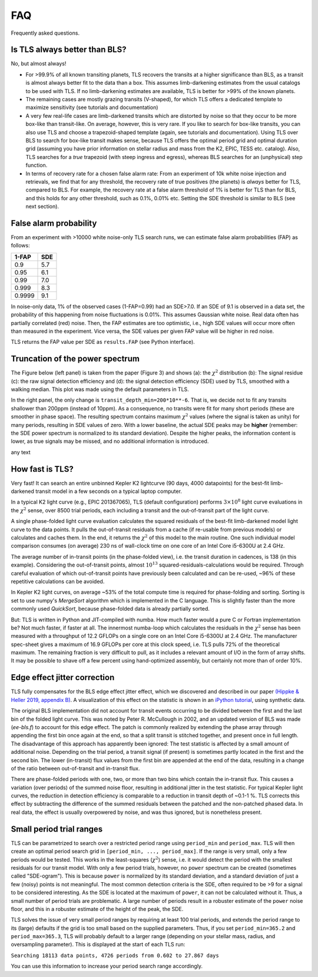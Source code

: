FAQ
================

Frequently asked questions.


Is TLS always better than BLS?
------------------------------
No, but almost always! 

- For >99.9% of all known transiting planets, TLS recovers the transits at a higher significance than BLS, as a transit is almost always better fit to the data than a box. This assumes limb-darkening estimates from the usual catalogs to be used with TLS. If no limb-darkening estimates are available, TLS is better for >99% of the known planets.
- The remaining cases are mostly grazing transits (V-shaped), for which TLS offers a dedicated template to maximize sensitivity (see tutorials and documentation)
- A very few real-life cases are limb-darkened transits which are distorted by noise so that they occur to be more box-like than transit-like. On average, however, this is very rare. If you like to search for box-like transits, you can also use TLS and choose a trapezoid-shaped template (again, see tutorials and documentation). Using TLS over BLS to search for box-like transit makes sense, because TLS offers the optimal period grid and optimal duration grid (assuming you have prior information on stellar radius and mass from the K2, EPIC, TESS etc. catalog). Also, TLS searches for a *true* trapezoid (with steep ingress and egress), whereas BLS searches for an (unphysical) step function.
- In terms of recovery rate for a chosen false alarm rate: From an experiment of 10k white noise injection and retrievals, we find that for any threshold, the recovery rate of true positives (the planets) is *always* better for TLS, compared to BLS. For example, the recovery rate at a false alarm threshold of 1% is better for TLS than for BLS, and this holds for any other threshold, such as 0.1%, 0.01% etc. Setting the SDE threshold is similar to BLS (see next section).


False alarm probability
------------------------

From an experiment with >10000 white noise-only TLS search runs, we can estimate false alarm probabilities (FAP) as follows:

======   =====
1-FAP    SDE 
======   =====
0.9      5.7
0.95     6.1
0.99     7.0
0.999    8.3
0.9999   9.1
======   =====

In noise-only data, 1% of the observed cases (1-FAP=0.99) had an SDE>7.0. If an SDE of 9.1 is observed in a data set, the probability of this happening from noise fluctuations is 0.01%. This assumes Gaussian white noise. Real data often has partially correlated (red) noise. Then, the FAP estimates are too optimistic, i.e., high SDE values will occur more often than measured in the experiment. Vice versa, the SDE values per given FAP value will be higher in red noise. 

TLS returns the FAP value per SDE as ``results.FAP`` (see Python interface).


Truncation of the power spectrum
------------------------------------------

The Figure below (left panel) is taken from the paper (Figure 3) and shows (a): the :math:`\chi^2` distribution (b): The signal residue (c): the raw signal detection efficiency and (d): the signal detection efficiency (SDE) used by TLS, smoothed with a walking median. This plot was made using the default parameters in TLS.

In the right panel, the only change is ``transit_depth_min=200*10**-6``. That is, we decide not to fit any transits shallower than 200ppm (instead of 10ppm). As a consequence, no transits were fit for many short periods (these are smoother in phase space). The resulting spectrum contains maximum :math:`\chi^2` values (where the signal is taken as unity) for many periods, resulting in SDE values of zero. With a lower baseline, the actual SDE peaks may be **higher** (remember: the SDE power spectrum is normalized to its standard deviation). Despite the higher peaks, the information content is lower, as true signals may be missed, and no additional information is introduced.



|pic1| any text |pic2|

.. |pic1| image:: faq_1.png
   :width: 45%

.. |pic2| image:: faq_2.png
   :width: 45%



How fast is TLS?
----------------

Very fast! It can search an entire unbinned Kepler K2 lightcurve (90 days, 4000 datapoints) for the best-fit limb-darkened transit model in a few seconds on a typical laptop computer.

In a typical K2 light curve (e.g., EPIC 201367065), TLS (default configuration) performs :math:`3\times10^8` light curve evaluations in the :math:`\chi^2` sense, over 8500 trial periods, each including a transit and the out-of-transit part of the light curve. 

A single phase-folded light curve evaluation calculates the squared residuals of the best-fit limb-darkened model light curve to the data points. It pulls the out-of-transit residuals from a cache (if re-usable from previous models) or calculates and caches them. In the end, it returns the :math:`\chi^2` of this model to the main routine. One such individual model comparison consumes (on average) 230 ns of wall-clock time on one core of an Intel Core i5-6300U at 2.4 GHz.

The average number of in-transit points (in the phase-folded view), i.e. the transit duration in cadences, is 138 (in this example). Considering the out-of-transit points, almost :math:`10^{13}` squared-residuals-calculations would be required. Through careful evaluation of which out-of-transit points have previously been calculated and can be re-used, ~96% of these repetitive calculations can be avoided.

In Kepler K2 light curves, on average ~53% of the total compute time is required for phase-folding and sorting. Sorting is set to use numpy's `MergeSort` algorithm which is implemented in the C language. This is slightly faster than the more commonly used `QuickSort`, because phase-folded data is already partially sorted.

But: TLS is written in Python and JIT-compiled with numba. How much faster would a pure C or Fortran implementation be? Not much faster, if faster at all. The innermost numba-loop which calculates the residuals in the :math:`\chi^2` sense has been measured with a throughput of 12.2 GFLOPs on a single core on an Intel Core i5-6300U at 2.4 GHz. The manufacturer spec-sheet gives a maximum of 16.9 GFLOPs per core at this clock speed, i.e. TLS pulls 72% of the theoretical maximum. The remaining fraction is very difficult to pull, as it includes a relevant amount of I/O in the form of array shifts. It may be possible to shave off a few percent using hand-optimized assembly, but certainly not more than of order 10%.


Edge effect jitter correction
-----------------------------

TLS fully compensates for the BLS edge effect jitter effect, which we discovered and described in our paper `(Hippke & Heller 2019, appendix B) <https://arxiv.org/pdf/1901.02015.pdf>`_. A visualization of this effect on the statistic is shown in an `iPython tutorial <https://github.com/hippke/tls/blob/master/tutorials/08%20Edge%20effect%20jitter%20correction.ipynb>`_, using synthetic data.

The original BLS implementation did not account for transit events occurring to be divided between the first and the last bin of the folded light curve. This was noted by Peter R. McCullough in 2002, and an updated version of BLS was made (`ee-bls.f`) to account for this edge effect. The patch is commonly realized by extending the phase array through appending the first bin once again at the end, so that a split transit is stitched together, and present once in full length. The disadvantage of this approach has apparently been ignored: The test statistic is affected by a small amount of additional noise. Depending on the trial period, a transit signal (if present) is sometimes partly located in the first and the second bin. The lower (in-transit) flux values from the first bin are appended at the end of the data, resulting in a change of the ratio between out-of-transit and in-transit flux.

There are phase-folded periods with one, two, or more than two bins which contain the in-transit flux. This causes a variation (over periods) of the summed noise floor, resulting in additional jitter in the test statistic. For typical Kepler light curves, the reduction in detection efficiency is comparable to a reduction in transit depth of ~0.1-1 %. TLS corrects this effect by subtracting the difference of the summed residuals between the patched and the non-patched phased data. In real data, the effect is usually overpowered by noise, and was thus ignored, but is nonetheless present.



Small period trial ranges
-----------------------------

TLS can be parametrized to search over a restricted period range using ``period_min`` and ``period_max``. TLS will then create an optimal period search grid in  ``[period_min, ..., period_max]``. If the range is very small, only a few periods would be tested. This works in the least-squares (:math:`\chi^2`) sense, i.e. it would detect the period with the smallest residuals for our transit model. With only a few period trials, however, no ``power`` spectrum can be created (sometimes called "SDE-ogram"). This is because ``power`` is normalized by its standard deviation, and a standard deviation of just a few (noisy) points is not meaningful. The most common detection criteria is the SDE, often required to be >9 for a signal to be considered interesting. As the SDE is located at the maximum of ``power``, it can not be calculated without it. Thus, a small number of period trials are problematic. A large number of periods result in a robuster estimate of the ``power`` noise floor, and this in a robuster estimate of the height of the peak, the SDE.

TLS solves the issue of very small period ranges by requiring at least 100 trial periods, and extends the period range to its (large) defaults if the grid is too small based on the supplied parameters. Thus, if you set ``period_min=365.2`` and ``period_max=365.3``, TLS will probably default to a larger range (depending on your stellar mass, radius, and oversampling parameter). This is displayed at the start of each TLS run:

``Searching 18113 data points, 4726 periods from 0.602 to 27.867 days``

You can use this information to increase your period search range accordingly.